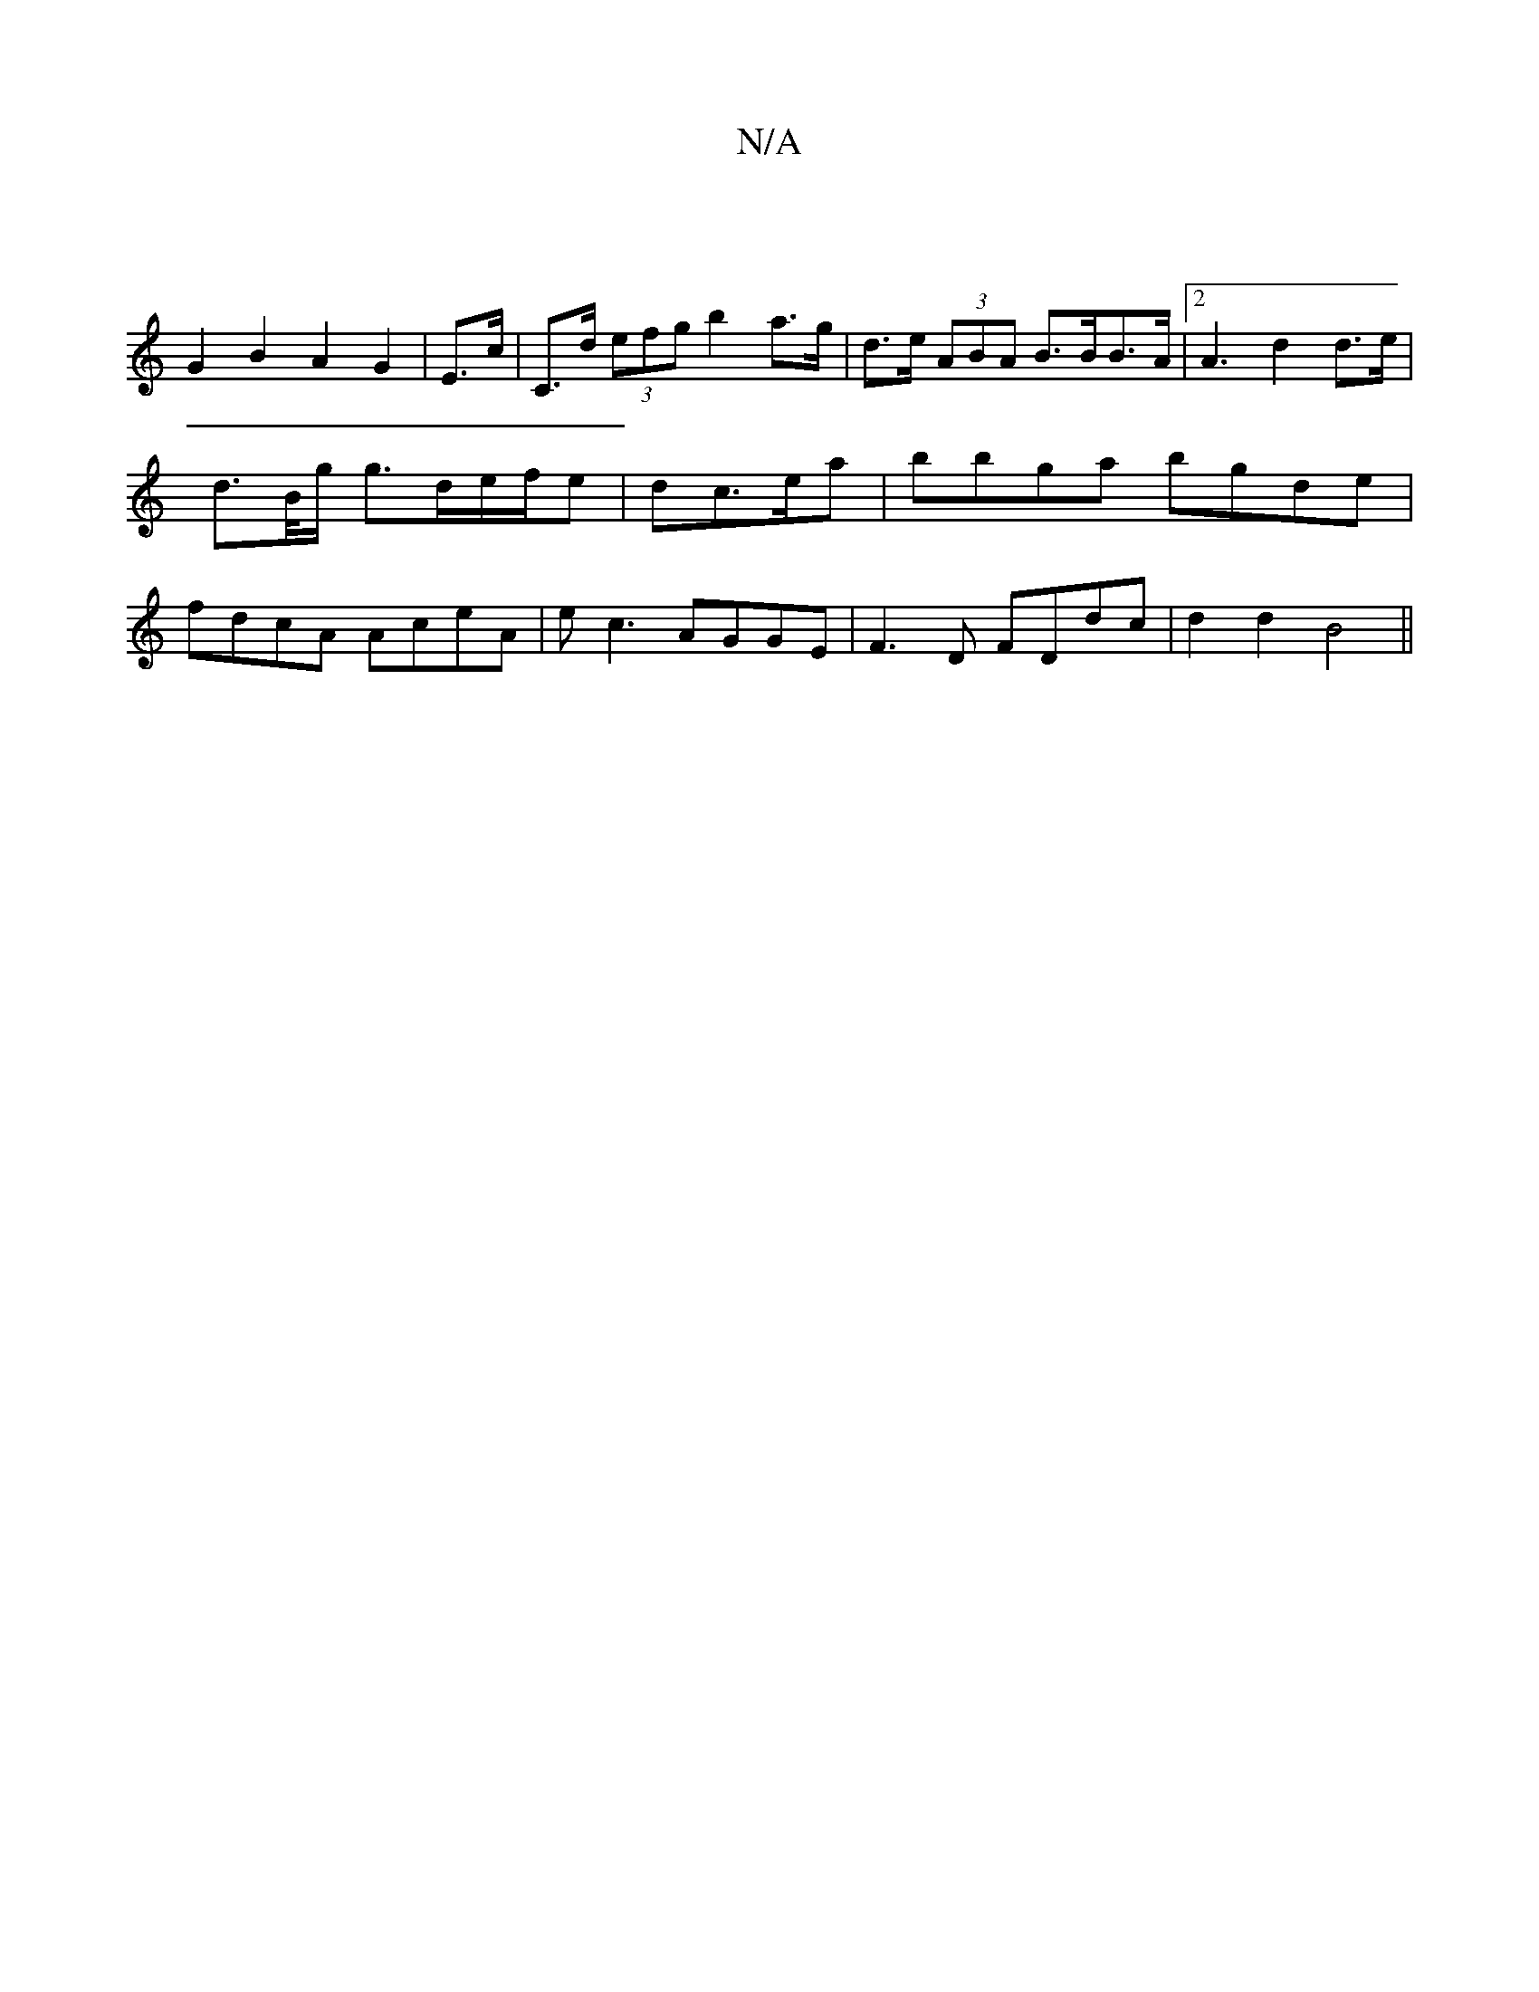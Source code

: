 X:1
T:N/A
M:4/4
R:N/A
K:Cmajor
 |
G2 B2 A2 G2-|E>c|C>d (3efg b2 a>g|d>e (3ABA B>BB>A |[2 A3 d2 d>e|d>B/g/ g>de/f/e | dc>ea |bbga bgde | fdcA AceA | ec3 AGGE|F3D FDdc|d2d2 B4||

DFAB c2 |
ed e/f/e dB A3/ G3d||

f4|d3 d2 d^G:|2 B2AF 
